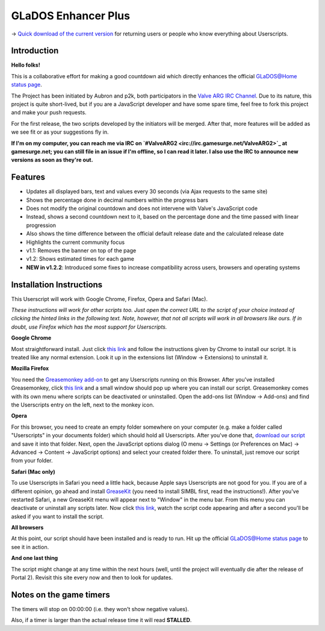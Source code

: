 
====================
GLaDOS Enhancer Plus
====================

-> `Quick download of the current version <https://github.com/p2k/GLaDOS-Enhancer-Plus/raw/master/glados_enhancer_plus.user.js>`_ for returning users or people who know everything about Userscripts.

Introduction
------------

**Hello folks!**

This is a collaborative effort for making a good countdown aid which directly enhances the official `GLaDOS@Home status page <http://www.aperturescience.com/glados@home/>`_.

The Project has been initiated by Aubron and p2k, both participators in the `Valve ARG <http://valvearg.com>`_ `IRC Channel <http://valvearg.com/wiki/IRC>`_. Due to its nature, this project is quite short-lived, but if you are a JavaScript developer and have some spare time, feel free to fork this project and make your push requests.

For the first release, the two scripts developed by the initiators will be merged. After that, more features will be added as we see fit or as your suggestions fly in.

**If I'm on my computer, you can reach me via IRC on `#ValveARG2 <irc://irc.gamesurge.net/ValveARG2>`_ at gamesurge.net; you can still file in an issue if I'm offline, so I can read it later. I also use the IRC to announce new versions as soon as they're out.**

Features
--------

- Updates all displayed bars, text and values every 30 seconds (via Ajax requests to the same site)
- Shows the percentage done in decimal numbers within the progress bars
- Does not modify the original countdown and does not intervene with Valve's JavaScript code
- Instead, shows a second countdown next to it, based on the percentage done and the time passed with linear progression
- Also shows the time difference between the official default release date and the calculated release date
- Highlights the current community focus
- v1.1: Removes the banner on top of the page
- v1.2: Shows estimated times for each game
- **NEW in v1.2.2**: Introduced some fixes to increase compatibility across users, browsers and operating systems

Installation Instructions
-------------------------

This Userscript will work with Google Chrome, Firefox, Opera and Safari (Mac).

*These instructions will work for other scripts too. Just open the correct URL to the script of your choice instead of clicking the hinted links in the following text. Note, however, that not all scripts will work in all browsers like ours. If in doubt, use Firefox which has the most support for Userscripts.*

**Google Chrome**

Most straightforward install. Just click `this link <https://github.com/p2k/GLaDOS-Enhancer-Plus/raw/master/glados_enhancer_plus.user.js>`_ and follow the instructions given by Chrome to install our script. It is treated like any normal extension. Look it up in the extensions list (Window -> Extensions) to uninstall it.

**Mozilla Firefox**

You need the `Greasemonkey add-on <https://addons.mozilla.org/firefox/addon/greasemonkey/>`_ to get any Userscripts running on this Browser. After you've installed Greasemonkey, click `this link <https://github.com/p2k/GLaDOS-Enhancer-Plus/raw/master/glados_enhancer_plus.user.js>`_ and a small window should pop up where you can install our script. Greasemonkey comes with its own menu where scripts can be deactivated or uninstalled. Open the add-ons list (Window -> Add-ons) and find the Userscripts entry on the left, next to the monkey icon.

**Opera**

For this browser, you need to create an empty folder somewhere on your computer (e.g. make a folder called "Userscripts" in your documents folder) which should hold all Userscripts. After you've done that, `download our script <https://github.com/p2k/GLaDOS-Enhancer-Plus/raw/master/glados_enhancer_plus.user.js>`_ and save it into that folder. Next, open the JavaScript options dialog (O menu -> Settings (or Preferences on Mac) -> Advanced -> Content -> JavaScript options) and select your created folder there. To uninstall, just remove our script from your folder.

**Safari (Mac only)**

To use Userscripts in Safari you need a little hack, because Apple says Userscripts are not good for you. If you are of a different opinion, go ahead and install `GreaseKit <http://8-p.info/greasekit/>`_ (you need to install SIMBL first, read the instructions!). After you've restarted Safari, a new GreaseKit menu will appear next to "Window" in the menu bar. From this menu you can deactivate or uninstall any scripts later. Now click `this link <https://github.com/p2k/GLaDOS-Enhancer-Plus/raw/master/glados_enhancer_plus.user.js>`_, watch the script code appearing and after a second you'll be asked if you want to install the script.

**All browsers**

At this point, our script should have been installed and is ready to run. Hit up the official `GLaDOS@Home status page <http://www.aperturescience.com/glados@home/>`_ to see it in action.

**And one last thing**

The script might change at any time within the next hours (well, until the project will eventually die after the release of Portal 2). Revisit this site every now and then to look for updates.

Notes on the game timers
------------------------

The timers will stop on 00:00:00 (i.e. they won't show negative values).

Also, if a timer is larger than the actual release time it will read **STALLED**.
